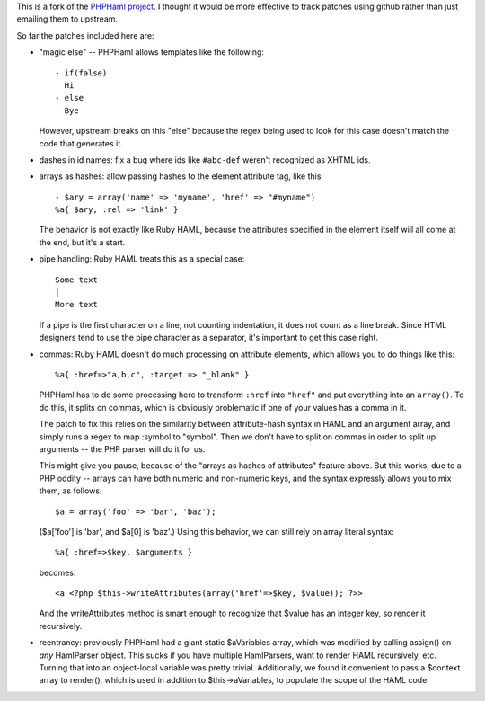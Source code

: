 This is a fork of the `PHPHaml project
<http://phphaml.sourceforge.net/>`_. I thought it would be more
effective to track patches using github rather than just emailing them
to upstream.

So far the patches included here are:

* "magic else" -- PHPHaml allows templates like the following::

    - if(false)
      Hi
    - else
      Bye

  However, upstream breaks on this "else" because the regex being used
  to look for this case doesn't match the code that generates it.

* dashes in id names: fix a bug where ids like ``#abc-def`` weren't
  recognized as XHTML ids.

* arrays as hashes: allow passing hashes to the element attribute tag,
  like this::

      - $ary = array('name' => 'myname', 'href' => "#myname")
      %a{ $ary, :rel => 'link' }

  The behavior is not exactly like Ruby HAML, because the attributes
  specified in the element itself will all come at the end, but it's a
  start.

* pipe handling: Ruby HAML treats this as a special case::

      Some text
      |
      More text

  If a pipe is the first character on a line, not counting
  indentation, it does not count as a line break. Since HTML designers
  tend to use the pipe character as a separator, it's important to get
  this case right.

* commas: Ruby HAML doesn't do much processing on attribute elements,
  which allows you to do things like this::

      %a{ :href=>"a,b,c", :target => "_blank" }

  PHPHaml has to do some processing here to transform ``:href`` into
  ``"href"`` and put everything into an ``array()``. To do this, it
  splits on commas, which is obviously problematic if one of your
  values has a comma in it.

  The patch to fix this relies on the similarity between
  attribute-hash syntax in HAML and an argument array, and simply runs
  a regex to map :symbol to "symbol". Then we don't have to split on
  commas in order to split up arguments -- the PHP parser will do it
  for us.

  This might give you pause, because of the "arrays as hashes of
  attributes" feature above. But this works, due to a PHP oddity --
  arrays can have both numeric and non-numeric keys, and the syntax
  expressly allows you to mix them, as follows::

      $a = array('foo' => 'bar', 'baz');

  ($a['foo'] is 'bar', and $a[0] is 'baz'.) Using this behavior, we can
  still rely on array literal syntax::

      %a{ :href=>$key, $arguments }

  becomes::

      <a <?php $this->writeAttributes(array('href'=>$key, $value)); ?>>

  And the writeAttributes method is smart enough to recognize that
  $value has an integer key, so render it recursively.

* reentrancy: previously PHPHaml had a giant static $aVariables array,
  which was modified by calling assign() on *any* HamlParser
  object. This sucks if you have multiple HamlParsers, want to render
  HAML recursively, etc. Turning that into an object-local variable
  was pretty trivial. Additionally, we found it convenient to pass a
  $context array to render(), which is used in addition to
  $this->aVariables, to populate the scope of the HAML code.

